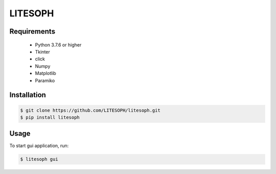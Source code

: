 ============================
 LITESOPH
============================


Requirements
============

  * Python 3.7.6 or higher
  * Tkinter
  * click
  * Numpy
  * Matplotlib
  * Paramiko

Installation
============

.. code-block:: console

  $ git clone https://github.com/LITESOPH/litesoph.git
  $ pip install litesoph


Usage
=====

To start gui application, run:

.. code-block:: console

  $ litesoph gui


